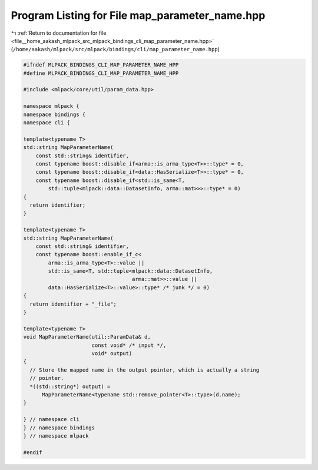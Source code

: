 
.. _program_listing_file__home_aakash_mlpack_src_mlpack_bindings_cli_map_parameter_name.hpp:

Program Listing for File map_parameter_name.hpp
===============================================

|exhale_lsh| :ref:`Return to documentation for file <file__home_aakash_mlpack_src_mlpack_bindings_cli_map_parameter_name.hpp>` (``/home/aakash/mlpack/src/mlpack/bindings/cli/map_parameter_name.hpp``)

.. |exhale_lsh| unicode:: U+021B0 .. UPWARDS ARROW WITH TIP LEFTWARDS

.. code-block:: cpp

   
   #ifndef MLPACK_BINDINGS_CLI_MAP_PARAMETER_NAME_HPP
   #define MLPACK_BINDINGS_CLI_MAP_PARAMETER_NAME_HPP
   
   #include <mlpack/core/util/param_data.hpp>
   
   namespace mlpack {
   namespace bindings {
   namespace cli {
   
   template<typename T>
   std::string MapParameterName(
       const std::string& identifier,
       const typename boost::disable_if<arma::is_arma_type<T>>::type* = 0,
       const typename boost::disable_if<data::HasSerialize<T>>::type* = 0,
       const typename boost::disable_if<std::is_same<T,
           std::tuple<mlpack::data::DatasetInfo, arma::mat>>>::type* = 0)
   {
     return identifier;
   }
   
   template<typename T>
   std::string MapParameterName(
       const std::string& identifier,
       const typename boost::enable_if_c<
           arma::is_arma_type<T>::value ||
           std::is_same<T, std::tuple<mlpack::data::DatasetInfo,
                                      arma::mat>>::value ||
           data::HasSerialize<T>::value>::type* /* junk */ = 0)
   {
     return identifier + "_file";
   }
   
   template<typename T>
   void MapParameterName(util::ParamData& d,
                         const void* /* input */,
                         void* output)
   {
     // Store the mapped name in the output pointer, which is actually a string
     // pointer.
     *((std::string*) output) =
         MapParameterName<typename std::remove_pointer<T>::type>(d.name);
   }
   
   } // namespace cli
   } // namespace bindings
   } // namespace mlpack
   
   #endif
